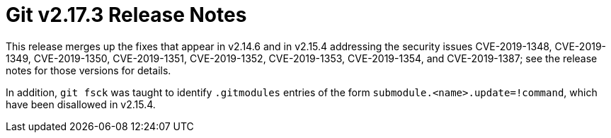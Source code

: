 Git v2.17.3 Release Notes
=========================

This release merges up the fixes that appear in v2.14.6 and in
v2.15.4 addressing the security issues CVE-2019-1348, CVE-2019-1349,
CVE-2019-1350, CVE-2019-1351, CVE-2019-1352, CVE-2019-1353,
CVE-2019-1354, and CVE-2019-1387; see the release notes for those
versions for details.

In addition, `git fsck` was taught to identify `.gitmodules` entries
of the form `submodule.<name>.update=!command`, which have been
disallowed in v2.15.4.
